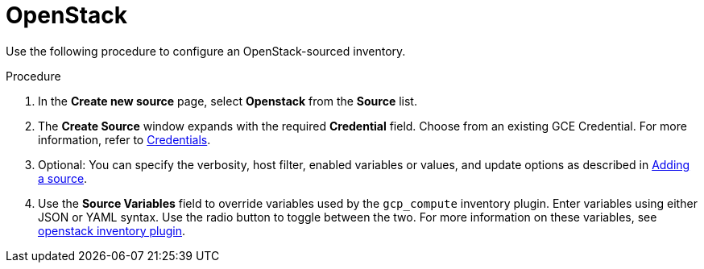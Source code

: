 [id="proc-controller-inv-source-openstack"]

= OpenStack

Use the following procedure to configure an OpenStack-sourced inventory.

.Procedure
. In the *Create new source* page, select *Openstack* from the *Source* list.
. The *Create Source* window expands with the required *Credential* field.
Choose from an existing GCE Credential.
For more information, refer to xref:controller-credentials[Credentials].
. Optional: You can specify the verbosity, host filter, enabled variables or values, and update options as described in xref:proc-controller-add-source[Adding a source].
. Use the *Source Variables* field to override variables used by the `gcp_compute` inventory plugin.
Enter variables using either JSON or YAML syntax.
Use the radio button to toggle between the two.
For more information on these variables, see link:https://docs.ansible.com/ansible/latest/collections/openstack/cloud/openstack_inventory.html[openstack inventory plugin].
//+
//image:inventories-create-source-openstack-example.png[Inventories - create source - OpenStack example]

